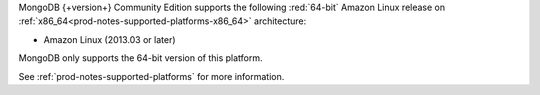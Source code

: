 MongoDB {+version+} Community Edition supports the following
:red:`64-bit` Amazon Linux release on 
:ref:`x86_64<prod-notes-supported-platforms-x86_64>` architecture:

- Amazon Linux (2013.03 or later)

MongoDB only supports the 64-bit version of this platform.

See :ref:`prod-notes-supported-platforms` for more information.

